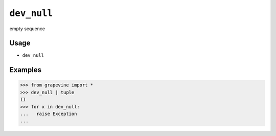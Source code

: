 ============
``dev_null``
============

empty sequence

Usage
-----

* ``dev_null``

Examples
--------

>>> from grapevine import *
>>> dev_null | tuple
()
>>> for x in dev_null:
...   raise Exception  
... 

.. seealso::

 * `The Jargon File: /dev/null <http://www.catb.org/esr/jargon/html/0/dev-null.html>`_
 * `Python Library Reference: os.devnull <https://docs.python.org/library/os.html#os.devnull>`_

.. vim:ts=3 sts=3 sw=3 et
